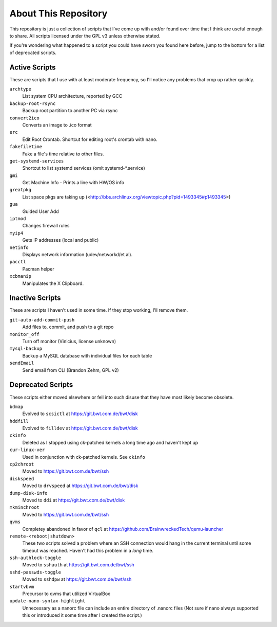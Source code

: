 
About This Repository
=====================

This repository is just a collection of scripts that I've come up with
and/or found over time that I think are useful enough to share.
All scripts licensed under the GPL v3 unless otherwise stated.

If you're wondering what happened to a script you could have sworn you
found here before, jump to the bottom for a list of deprecated scripts.

Active Scripts
--------------

These are scripts that I use with at least moderate frequency, so I'll
notice any problems that crop up rather quickly.

``archtype``
  List system CPU architecture, reported by GCC

``backup-root-rsync``
  Backup root partition to another PC via rsync

``convert2ico``
  Converts an image to .ico format

``erc``
  Edit Root Crontab.  Shortcut for editing root's crontab with nano.

``fakefiletime``
  Fake a file's time relative to other files.

``get-systemd-services``
  Shortcut to list systemd services (omit systemd-*.service)

``gmi``
  Get Machine Info - Prints a line with HW/OS info

``greatpkg``
  List space pkgs are taking up (<http://bbs.archlinux.org/viewtopic.php?pid=1493345#p1493345>)

``gua``
  Guided User Add

``iptmod``
  Changes firewall rules

``myip4``
  Gets IP addresses (local and public)

``netinfo``
  Displays network information (udev/networkd/et al).

``pacctl``
  Pacman helper

``xcbmanip``
  Manipulates the X Clipboard.

Inactive Scripts
----------------

These are scripts I haven't used in some time.  If they stop working,
I'll remove them.

``git-auto-add-commit-push``
  Add files to, commit, and push to a git repo

``monitor_off``
  Turn off monitor (Vinicius, license unknown)

``mysql-backup``
  Backup a MySQL database with individual files for each table

``sendEmail``
  Send email from CLI (Brandon Zehm, GPL v2)

Deprecated Scripts
------------------

These scripts either moved elsewhere or fell into such disuse that they
have most likely become obsolete.

``bdmap``
  Evolved to ``scsictl`` at https://git.bwt.com.de/bwt/disk

``hddfill``
  Evolved to ``filldev`` at https://git.bwt.com.de/bwt/disk

``ckinfo``
  Deleted as I stopped using ck-patched kernels a long time ago and haven't kept up

``cur-linux-ver``
  Used in conjunction with ck-patched kernels.  See ``ckinfo``

``cp2chroot``
  Moved to https://git.bwt.com.de/bwt/ssh

``diskspeed``
  Moved to ``drvspeed`` at https://git.bwt.com.de/bwt/disk

``dump-disk-info``
  Moved to ``ddi`` at https://git.bwt.com.de/bwt/disk

``mkminchroot``
  Moved to https://git.bwt.com.de/bwt/ssh

``qvms``
  Completey abandoned in favor of ``qcl`` at https://github.com/BrainwreckedTech/qemu-launcher

``remote-<reboot|shutdown>``
  These two scripts solved a problem where an SSH connection would hang
  in the current terminal until some timeout was reached.  Haven't had
  this problem in a *long* time.

``ssh-authlock-toggle``
  Moved to ``sshauth`` at https://git.bwt.com.de/bwt/ssh

``sshd-passwds-toggle``
  Moved to ``sshdpw`` at https://git.bwt.com.de/bwt/ssh

``startvbvm``
  Precursor to qvms that utilized VirtualBox

``update-nano-syntax-highlight``
  Unnecessary as a nanorc file can include an entire directory of .nanorc files
  (Not sure if nano always supported this or introduced it some time after I
  created the script.)
